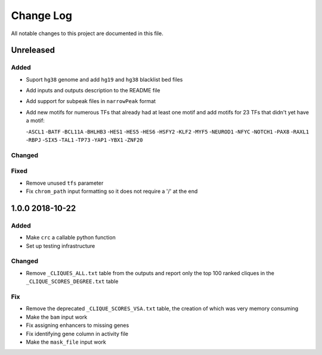 ##########
Change Log
##########

All notable changes to this project are documented in this file.


==========
Unreleased
==========

Added
-----
- Suport ``hg38`` genome and add ``hg19`` and ``hg38`` blacklist bed
  files
- Add inputs and outputs description to the README file
- Add support for subpeak files in ``narrowPeak`` format
- Add new motifs for numerous TFs that already had at least one motif
  and add motifs for 23 TFs that didn't yet have a motif:

  -``ASCL1``
  -``BATF``
  -``BCL11A``
  -``BHLHB3``
  -``HES1``
  -``HES5``
  -``HES6``
  -``HSFY2``
  -``KLF2``
  -``MYF5``
  -``NEUROD1``
  -``NFYC``
  -``NOTCH1``
  -``PAX8``
  -``RAXL1``
  -``RBPJ``
  -``SIX5``
  -``TAL1``
  -``TP73``
  -``YAP1``
  -``YBX1``
  -``ZNF20``

Changed
-------

Fixed
-----
- Remove unused ``tfs`` parameter
- Fix ``chrom_path`` input formatting so it does not require a '/' at
  the end


================
1.0.0 2018-10-22
================

Added
-----
- Make ``crc`` a callable python function
- Set up testing infrastructure

Changed
-------
- Remove ``_CLIQUES_ALL.txt`` table from the outputs and report only
  the top 100 ranked cliques in the ``_CLIQUE_SCORES_DEGREE.txt`` table

Fix
---
- Remove the deprecated ``_CLIQUE_SCORES_VSA.txt`` table, the creation
  of which was very memory consuming
- Make the ``bam`` input work
- Fix assigning enhancers to missing genes
- Fix identifying gene column in activity file
- Make the ``mask_file`` input work
